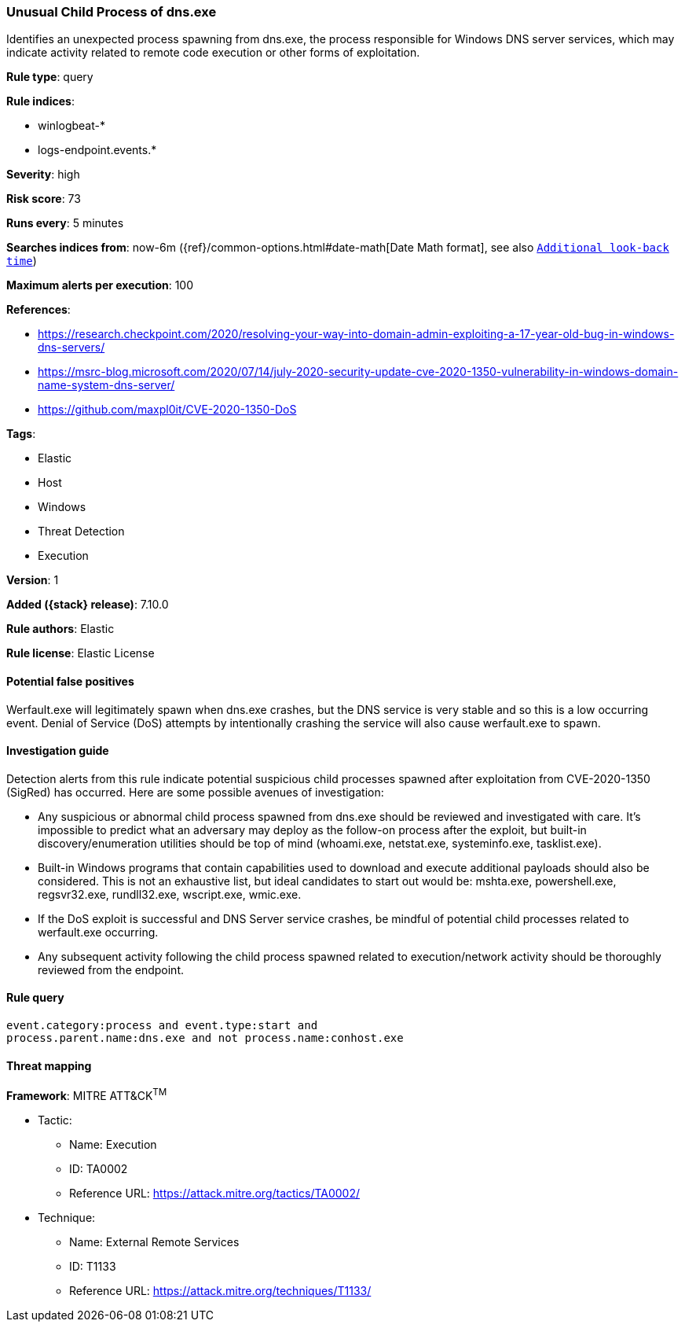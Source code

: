 [[unusual-child-process-of-dns.exe]]
=== Unusual Child Process of dns.exe

Identifies an unexpected process spawning from dns.exe, the process responsible for Windows DNS server services, which may indicate activity related to remote code execution or other forms of exploitation.

*Rule type*: query

*Rule indices*:

* winlogbeat-*
* logs-endpoint.events.*

*Severity*: high

*Risk score*: 73

*Runs every*: 5 minutes

*Searches indices from*: now-6m ({ref}/common-options.html#date-math[Date Math format], see also <<rule-schedule, `Additional look-back time`>>)

*Maximum alerts per execution*: 100

*References*:

* https://research.checkpoint.com/2020/resolving-your-way-into-domain-admin-exploiting-a-17-year-old-bug-in-windows-dns-servers/
* https://msrc-blog.microsoft.com/2020/07/14/july-2020-security-update-cve-2020-1350-vulnerability-in-windows-domain-name-system-dns-server/
* https://github.com/maxpl0it/CVE-2020-1350-DoS

*Tags*:

* Elastic
* Host
* Windows
* Threat Detection
* Execution

*Version*: 1

*Added ({stack} release)*: 7.10.0

*Rule authors*: Elastic

*Rule license*: Elastic License

==== Potential false positives

Werfault.exe will legitimately spawn when dns.exe crashes, but the DNS service is very stable and so this is a low occurring event. Denial of Service (DoS) attempts by intentionally crashing the service will also cause werfault.exe to spawn.

==== Investigation guide

Detection alerts from this rule indicate potential suspicious child processes
spawned after exploitation from CVE-2020-1350 (SigRed) has occurred. Here are
some possible avenues of investigation:

* Any suspicious or abnormal child process spawned from dns.exe should be reviewed and investigated with care. It's impossible to predict what an adversary may deploy as the follow-on process after the exploit, but built-in discovery/enumeration utilities should be top of mind (whoami.exe, netstat.exe, systeminfo.exe, tasklist.exe).
* Built-in Windows programs that contain capabilities used to download and execute additional payloads should also be considered. This is not an exhaustive list, but ideal candidates to start out would be: mshta.exe, powershell.exe, regsvr32.exe, rundll32.exe, wscript.exe, wmic.exe.
* If the DoS exploit is successful and DNS Server service crashes, be mindful of potential child processes related to werfault.exe occurring.
* Any subsequent activity following the child process spawned related to execution/network activity should be thoroughly reviewed from the endpoint.

==== Rule query


[source,js]
----------------------------------
event.category:process and event.type:start and
process.parent.name:dns.exe and not process.name:conhost.exe
----------------------------------

==== Threat mapping

*Framework*: MITRE ATT&CK^TM^

* Tactic:
** Name: Execution
** ID: TA0002
** Reference URL: https://attack.mitre.org/tactics/TA0002/
* Technique:
** Name: External Remote Services
** ID: T1133
** Reference URL: https://attack.mitre.org/techniques/T1133/
